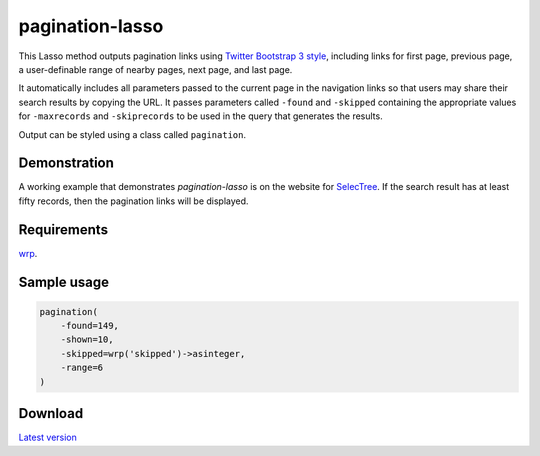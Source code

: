pagination-lasso
================

This Lasso method outputs pagination links using `Twitter Bootstrap 3 style
<http://getbootstrap.com/components/#pagination>`_, including links for first
page, previous page, a user-definable range of nearby pages, next page, and
last page.

It automatically includes all parameters passed to the current page in the
navigation links so that users may share their search results by copying the
URL. It passes parameters called ``-found`` and ``-skipped`` containing the
appropriate values for ``-maxrecords`` and ``-skiprecords`` to be used in the
query that generates the results.

Output can be styled using a class called ``pagination``.


Demonstration
-------------
A working example that demonstrates `pagination-lasso` is on the website for
`SelecTree <https://selectree.calpoly.edu/>`_. If the search result has at
least fifty records, then the pagination links will be displayed.


Requirements
------------
`wrp <https://gist.github.com/stevepiercy/4f51a05a752f1b554c7f>`_.


Sample usage
------------

.. code-block:: lasso

    pagination(
        -found=149,
        -shown=10,
        -skipped=wrp('skipped')->asinteger,
        -range=6
    )


Download
--------
`Latest version <https://github.com/stevepiercy/pagination>`_


